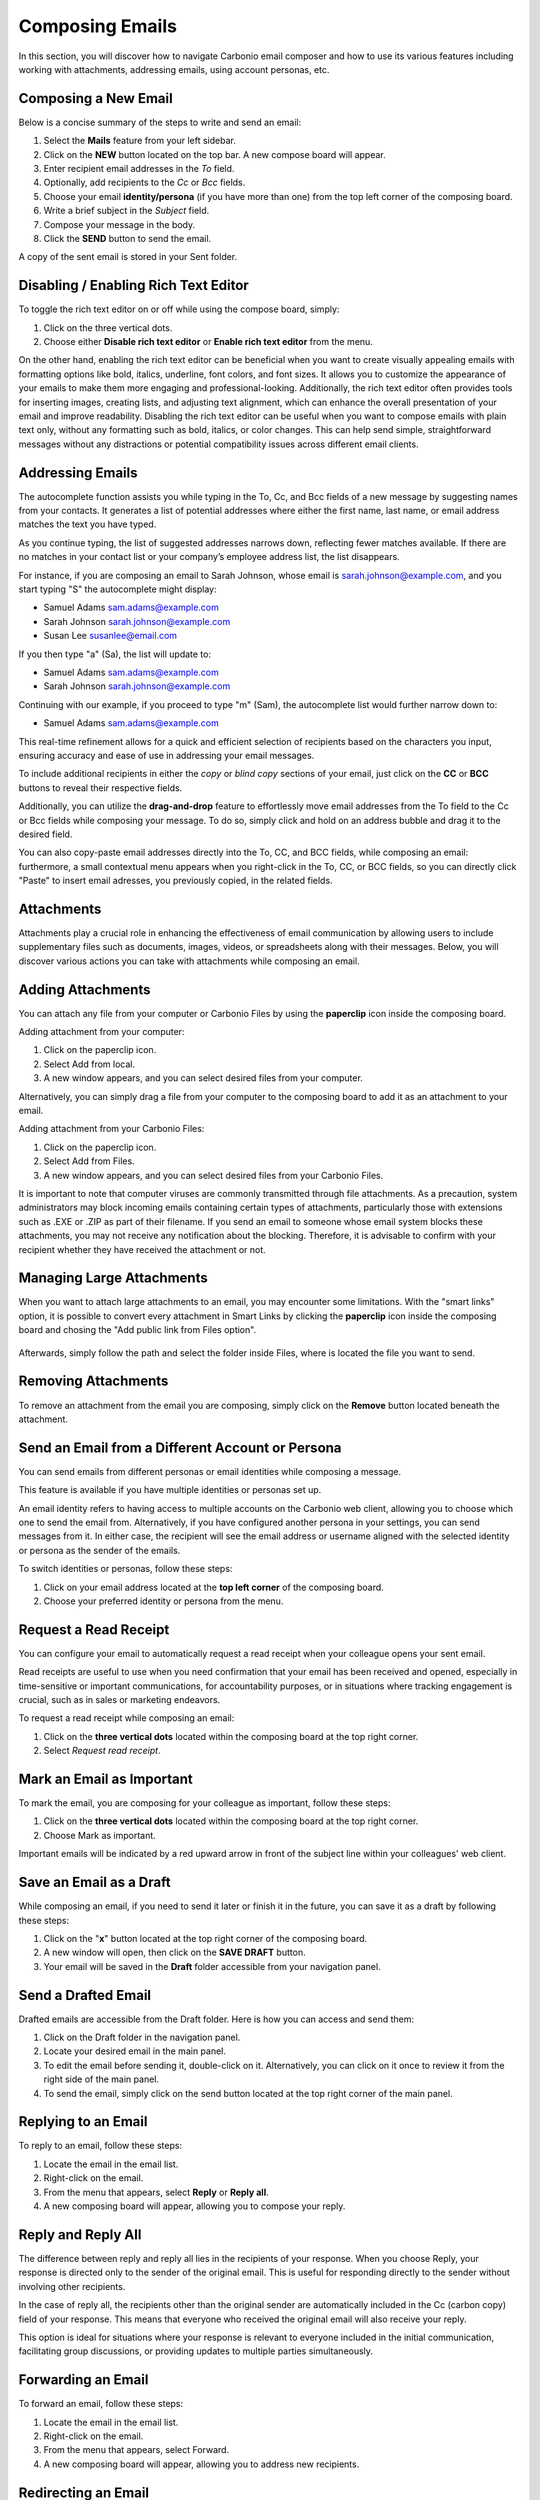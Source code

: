 .. SPDX-FileCopyrightText: 2022 Zextras <https://www.zextras.com/>
..
.. SPDX-License-Identifier: CC-BY-NC-SA-4.0

=================
 Composing Emails
=================

In this section, you will discover how to navigate Carbonio email composer and how to use its various features including working with attachments, addressing emails, using account personas, etc.

Composing a New Email
=====================

Below is a concise summary of the steps to write and send an email:

1.	Select the **Mails** feature from your left sidebar.
2.	Click on the **NEW** button located on the top bar. A new compose board will appear.
3.	Enter recipient email addresses in the *To* field.
4.	Optionally, add recipients to the *Cc* or *Bcc* fields.
5.	Choose your email **identity/persona** (if you have more than one) from the top left corner of the composing board.
6.	Write a brief subject in the *Subject* field.
7.	Compose your message in the body.
8.	Click the **SEND** button to send the email.

A copy of the sent email is stored in your Sent folder.

  .. image:: /img/usage/compose-board.png
        :align: center
        :width: 100%

Disabling / Enabling Rich Text Editor
=====================================

To toggle the rich text editor on or off while using the compose board, simply:

1.	Click on the three vertical dots.
2.	Choose either **Disable rich text editor** or **Enable rich text editor** from the menu.

On the other hand, enabling the rich text editor can be beneficial when you want to create visually appealing emails with formatting options like bold, italics, underline, font colors, and font sizes. It allows you to customize the appearance of your emails to make them more engaging and professional-looking. Additionally, the rich text editor often provides tools for inserting images, creating lists, and adjusting text alignment, which can enhance the overall presentation of your email and improve readability.
Disabling the rich text editor can be useful when you want to compose emails with plain text only, without any formatting such as bold, italics, or color changes. This can help send simple, straightforward messages without any distractions or potential compatibility issues across different email clients.


Addressing Emails
=================

The autocomplete function assists you while typing in the To, Cc, and Bcc fields of a new message by suggesting names from your contacts. It generates a list of potential addresses where either the first name, last name, or email address matches the text you have typed.

As you continue typing, the list of suggested addresses narrows down, reflecting fewer matches available. If there are no matches in your contact list or your company’s employee address list, the list disappears.

For instance, if you are composing an email to Sarah Johnson, whose email is sarah.johnson@example.com, and you start typing "S" the autocomplete might display:

•	Samuel Adams sam.adams@example.com
•	Sarah Johnson sarah.johnson@example.com
•	Susan Lee susanlee@email.com

If you then type "a" (Sa), the list will update to:

•	Samuel Adams sam.adams@example.com
•	Sarah Johnson sarah.johnson@example.com

Continuing with our example, if you proceed to type "m" (Sam), the autocomplete list would further narrow down to:

•	Samuel Adams sam.adams@example.com

This real-time refinement allows for a quick and efficient selection of recipients based on the characters you input, ensuring accuracy and ease of use in addressing your email messages.

To include additional recipients in either the *copy* or *blind copy* sections of your email, just click on the **CC** or **BCC** buttons to reveal their respective fields.

Additionally, you can utilize the **drag-and-drop** feature to effortlessly move email addresses from the To field to the Cc or Bcc fields while composing your message. To do so, simply click and hold on an address bubble and drag it to the desired field.

You can also copy-paste email addresses directly into the To, CC, and BCC fields, while composing an email: furthermore, a small contextual menu appears when you right-click in the To, CC, or BCC fields, so you can directly click "Paste" to insert email adresses, you previously copied, in the related fields.

  .. image:: /img/usage/addressing-email.png
        :align: center
        :width: 100%

Attachments
===========

Attachments play a crucial role in enhancing the effectiveness of email communication by allowing users to include supplementary files such as documents, images, videos, or spreadsheets along with their messages. Below, you will discover various actions you can take with attachments while composing an email.

Adding Attachments
==================

You can attach any file from your computer or Carbonio Files by using the **paperclip** icon inside the composing board.

Adding attachment from your computer:

1.	Click on the paperclip icon.
2.	Select Add from local.
3.	A new window appears, and you can select desired files from your computer.

Alternatively, you can simply drag a file from your computer to the composing board to add it as an attachment to your email.

Adding attachment from your Carbonio Files:

1.	Click on the paperclip icon.
2.	Select Add from Files.
3.	A new window appears, and you can select desired files from your Carbonio Files.

It is important to note that computer viruses are commonly transmitted through file attachments. As a precaution, system administrators may block incoming emails containing certain types of attachments, particularly those with extensions such as .EXE or .ZIP as part of their filename. If you send an email to someone whose email system blocks these attachments, you may not receive any notification about the blocking. Therefore, it is advisable to confirm with your recipient whether they have received the attachment or not.

  .. image:: /img/usage/add-attachment.png
        :align: center
        :width: 100%

Managing Large Attachments
==========================

When you want to attach large attachments to an email, you may encounter some limitations. With the "smart links" option, it is possible to convert every attachment in Smart Links by clicking the **paperclip** icon inside the composing board and chosing the "Add public link from Files option".

  .. image:: /img/usage/smart-link.png
        :align: center
        :width: 100%

Afterwards, simply follow the path and select the folder inside Files, where is located the file you want to send.

Removing Attachments
====================

To remove an attachment from the email you are composing, simply click on the **Remove** button located beneath the attachment.

Send an Email from a Different Account or Persona
=================================================

You can send emails from different personas or email identities while composing a message.

This feature is available if you have multiple identities or personas set up.

An email identity refers to having access to multiple accounts on the Carbonio web client, allowing you to choose which one to send the email from. Alternatively, if you have configured another persona in your settings, you can send messages from it. In either case, the recipient will see the email address or username aligned with the selected identity or persona as the sender of the emails.

To switch identities or personas, follow these steps:

1.	Click on your email address located at the **top left corner** of the composing board.
2.	Choose your preferred identity or persona from the menu.

  .. image:: /img/usage/different-persona.png
        :align: center
        :width: 100%


Request a Read Receipt
======================

You can configure your email to automatically request a read receipt when your colleague opens your sent email.

Read receipts are useful to use when you need confirmation that your email has been received and opened, especially in time-sensitive or important communications, for accountability purposes, or in situations where tracking engagement is crucial, such as in sales or marketing endeavors.

To request a read receipt while composing an email:

1.	Click on the **three vertical dots** located within the composing board at the top right corner.
2.	Select *Request read receipt*.

  .. image:: /img/usage/read-receipt.png
        :align: center
        :width: 100%


Mark an Email as Important 
==========================

To mark the email, you are composing for your colleague as important, follow these steps:

1.	Click on the **three vertical dots** located within the composing board at the top right corner.
2.	Choose Mark as important.

Important emails will be indicated by a red upward arrow in front of the subject line within your colleagues' web client.

Save an Email as a Draft
========================

While composing an email, if you need to send it later or finish it in the future, you can save it as a draft by following these steps:

1.	Click on the "**x**" button located at the top right corner of the composing board.
2.	A new window will open, then click on the **SAVE DRAFT** button.
3.	Your email will be saved in the **Draft** folder accessible from your navigation panel.


Send a Drafted Email
====================

Drafted emails are accessible from the Draft folder. Here is how you can access and send them:

1.	Click on the Draft folder in the navigation panel.
2.	Locate your desired email in the main panel.
3.	To edit the email before sending it, double-click on it. Alternatively, you can click on it once to review it from the right side of the main panel.
4.	To send the email, simply click on the send button located at the top right corner of the main panel.

  .. image:: /img/usage/send-draft.png
          :align: center
          :width: 100%

Replying to an Email
====================

To reply to an email, follow these steps:

1.	Locate the email in the email list.
2.	Right-click on the email.
3.	From the menu that appears, select **Reply** or **Reply all**.
4.	A new composing board will appear, allowing you to compose your reply.

Reply and Reply All
===================

The difference between reply and reply all lies in the recipients of your response. When you choose Reply, your response is directed only to the sender of the original email. This is useful for responding directly to the sender without involving other recipients.

In the case of reply all, the recipients other than the original sender are automatically included in the Cc (carbon copy) field of your response. This means that everyone who received the original email will also receive your reply.

This option is ideal for situations where your response is relevant to everyone included in the initial communication, facilitating group discussions, or providing updates to multiple parties simultaneously.


Forwarding an Email
===================

To forward an email, follow these steps:

#.	Locate the email in the email list.
#.	Right-click on the email.
#.	From the menu that appears, select Forward.
#.	A new composing board will appear, allowing you to address new recipients.


Redirecting an Email
====================

To redirect an email, follow these steps:

#.	Locate the email in the email list.
#.	Right-click on the email.
#.	From the menu that appears, select **Redirect**.
#.	A new composing board will appear, allowing you to address new recipients.


Forward vs. Redirect
====================

The distinction between forwarding and redirecting emails lies in their intended purpose and outcome. When you forward an email, you are essentially sending a copy of the original message to another recipient, allowing them to view the content and any attachments included in the forwarded message. This is useful for sharing information with someone who may not have been included in the original email thread. On the other hand, redirecting an email involves sending the original message to a different recipient without creating a copy. Instead, the email is rerouted to the new recipient's inbox as if it were originally addressed to them. This is typically done for administrative purposes or to ensure that important communications reach the appropriate recipient directly.

Therefore, opting to redirect a message instead of forwarding it simplifies the process for the recipient to reply directly to the original sender.
